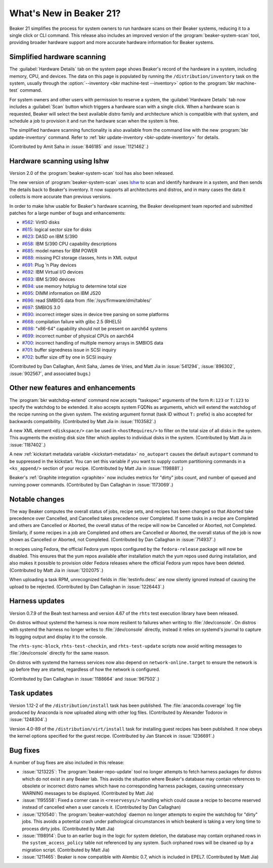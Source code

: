 What's New in Beaker 21?
========================

Beaker 21 simplifies the process for system owners to run hardware scans on 
their Beaker systems, reducing it to a single click or CLI command.
This release also includes an improved version of the 
:program:`beaker-system-scan` tool, providing broader hardware support and more 
accurate hardware information for Beaker systems.


Simplified hardware scanning
----------------------------

The :guilabel:`Hardware Details` tab on the system page shows Beaker's record 
of the hardware in a system, including memory, CPU, and devices. The data on 
this page is populated by running the ``/distribution/inventory`` task on the 
system, usually through the
:option:`--inventory <bkr machine-test --inventory>` option to the 
:program:`bkr machine-test` command.

For system owners and other users with permission to reserve a system, the 
:guilabel:`Hardware Details` tab now includes a :guilabel:`Scan` button which 
triggers a hardware scan with a single click.
When a hardware scan is requested, Beaker will select the best available distro 
family and architecture which is compatible with that system, and schedule 
a job to provision it and run the hardware scan when the system is free.

The simplified hardware scanning functionality is also available from the 
command line with the new :program:`bkr update-inventory` command. Refer to 
:ref:`bkr update-inventory <bkr-update-inventory>` for details.

(Contributed by Amit Saha in :issue:`846185` and :issue:`1121462`.)


Hardware scanning using lshw
----------------------------

Version 2.0 of the :program:`beaker-system-scan` tool has also been released. 

The new version of :program:`beaker-system-scan` uses `lshw 
<http://lshw.ezix.org/>`_ to scan and identify hardware in a system, and then 
sends the details back to Beaker's inventory. It now supports all architectures 
and distros, and in many cases the data it collects is more accurate than 
previous versions.

In order to make lshw usable for Beaker's hardware scanning, the Beaker 
development team reported and submitted patches for a large number of bugs and 
enhancements:

* `#562 <http://www.ezix.org/project/ticket/562>`__: VirtIO disks
* `#615 <http://www.ezix.org/project/ticket/615>`__: logical sector size for disks
* `#623 <http://www.ezix.org/project/ticket/623>`__: DASD on IBM S/390
* `#658 <http://www.ezix.org/project/ticket/658>`__: IBM S/390 CPU capability descriptions
* `#685 <http://www.ezix.org/project/ticket/685>`__: model names for IBM POWER
* `#688 <http://www.ezix.org/project/ticket/688>`__: missing PCI storage classes, hints in XML output
* `#691 <http://www.ezix.org/project/ticket/691>`__: Plug ’n Play devices
* `#692 <http://www.ezix.org/project/ticket/692>`__: IBM Virtual I/O devices
* `#693 <http://www.ezix.org/project/ticket/693>`__: IBM S/390 devices
* `#694 <http://www.ezix.org/project/ticket/694>`__: use memory hotplug to determine total size
* `#695 <http://www.ezix.org/project/ticket/695>`__: DIMM information on IBM JS20
* `#696 <http://www.ezix.org/project/ticket/696>`__: read SMBIOS data from :file:`/sys/firmware/dmi/tables/`
* `#697 <http://www.ezix.org/project/ticket/697>`__: SMBIOS 3.0
* `#690 <http://www.ezix.org/project/ticket/690>`__: incorrect integer sizes in device tree parsing on some platforms
* `#668 <http://www.ezix.org/project/ticket/668>`__: compilation failure with glibc 2.5 (RHEL5)
* `#698 <http://www.ezix.org/project/ticket/698>`__: "x86-64" capability should not be present on aarch64 systems
* `#699 <http://www.ezix.org/project/ticket/699>`__: incorrect number of physical CPUs on aarch64
* `#700 <http://www.ezix.org/project/ticket/700>`__: incorrect handling of multiple memory arrays in SMBIOS data
* `#701 <http://www.ezix.org/project/ticket/701>`__: buffer signedness issue in SCSI inquiry
* `#702 <http://www.ezix.org/project/ticket/702>`__: buffer size off by one in SCSI inquiry

(Contributed by Dan Callaghan, Amit Saha, James de Vries, and Matt Jia in
:issue:`541294`, :issue:`896302`, :issue:`902567`, and associated bugs.)


Other new features and enhancements
-----------------------------------

The :program:`bkr watchdog-extend` command now accepts "taskspec" arguments of 
the form ``R:123`` or ``T:123`` to specify the watchdog to be extended. It also 
accepts system FQDNs as arguments, which will extend the watchdog of the recipe 
running on the given system. The existing argument format (task ID without 
``T:`` prefix) is also accepted for backwards compatibility. (Contributed by 
Matt Jia in :issue:`1103582`.)

A new XML element ``<diskspace/>`` can be used in ``<hostRequires/>`` to filter 
on the total size of all disks in the system. This augments the existing disk 
size filter which applies to individual disks in the system. (Contributed by 
Matt Jia in :issue:`1187402`.)

A new :ref:`kickstart metadata variable <kickstart-metadata>` ``no_autopart`` 
causes the default ``autopart`` command to be suppressed in the kickstart. You 
can set this variable if you want to supply custom partitioning commands in 
a ``<ks_append/>`` section of your recipe. (Contributed by Matt Jia in 
:issue:`1198881`.)

Beaker's :ref:`Graphite integration <graphite>` now includes metrics for 
"dirty" jobs count, and number of queued and running power commands. 
(Contributed by Dan Callaghan in :issue:`1173069`.)


Notable changes
---------------

The way Beaker computes the overall status of jobs, recipe sets, and recipes 
has been changed so that Aborted take precedence over Cancelled, and Cancelled 
takes precedence over Completed. If some tasks in a recipe are Completed and 
others are Cancelled or Aborted, the overall status of the recipe will now be 
Cancelled or Aborted, not Completed. Similarly, if some recipes in a job are 
Completed and others are Cancelled or Aborted, the overall status of the job is 
now shown as Cancelled or Aborted, not Completed. (Contributed by Dan Callaghan 
in :issue:`714937`.)

In recipes using Fedora, the official Fedora yum repos configured by the 
``fedora-release`` package will now be disabled. This ensures that the yum 
repos available after installation match the yum repos used during 
installation, and also makes it possible to provision older Fedora releases 
where the official Fedora yum repos have been deleted. (Contributed by Matt Jia 
in :issue:`1202075`.)

When uploading a task RPM, unrecognized fields in :file:`testinfo.desc` are now 
silently ignored instead of causing the upload to be rejected. (Contributed by 
Dan Callaghan in :issue:`1226443`.)


Harness updates
---------------

Version 0.7.9 of the Beah test harness and version 4.67 of the ``rhts`` test 
execution library have been released.

On distros without systemd the harness is now more resilient to failures when 
writing to :file:`/dev/console`. On distros with systemd the harness no longer 
writes to :file:`/dev/console` directly, instead it relies on systemd's journal 
to capture its logging output and display it to the console.

The ``rhts-sync-block``, ``rhts-test-checkin``, and ``rhts-test-update`` 
scripts now avoid writing messages to :file:`/dev/console` directly for the 
same reason.

On distros with systemd the harness services now also depend on 
``network-online.target`` to ensure the network is up before they are started, 
regardless of how the network is configured.

(Contributed by Dan Callaghan in :issue:`1188664` and :issue:`967502`.)


Task updates
------------

Version 1.12-2 of the ``/distribution/install`` task has been published. The 
:file:`anaconda.coverage` log file produced by Anaconda is now uploaded along 
with other log files. (Contributed by Alexander Todorov in :issue:`1248304`.)

Version 4.0-89 of the ``/distribution/virt/install`` task for installing guest 
recipes has been published. It now obeys the kernel options specified for the 
guest recipe. (Contributed by Jan Stancek in :issue:`1236691`.)


Bug fixes
---------

A number of bug fixes are also included in this release:

* :issue:`1213225`: The :program:`beaker-repo-update` tool no longer attempts
  to fetch harness packages for distros which do not exist in any Beaker lab. 
  This avoids the situation where Beaker's database may contain references to 
  obsolete or incorrect distro names which have no corresponding harness 
  packages, causing unnecessary WARNING messages to be displayed. (Contributed 
  by Matt Jia)
* :issue:`1195558`: Fixed a corner case in ``<reservesys/>`` handling which
  could cause a recipe to become reserved instead of cancelled when a user 
  cancels it. (Contributed by Dan Callaghan)
* :issue:`1210540`: The :program:`beaker-watchdog` daemon no longer attempts to
  expire the watchdog for "dirty" jobs. This avoids a potential crash under 
  pathological circumstances in which beakerd is taking a very long time to 
  process dirty jobs. (Contributed by Matt Jia)
* :issue:`1198914`: Due to an earlier bug in the logic for system deletion, the
  database may contain orphaned rows in the ``system_access_policy`` table not 
  referenced by any system. Such orphaned rows will be cleaned up by 
  a migration script. (Contributed by Matt Jia)
* :issue:`1211465`: Beaker is now compatible with Alembic 0.7, which is
  included in EPEL7. (Contributed by Matt Jia)

.. unreleased bugs on develop:
   * :issue:`1249923`: receive 500 internal error when extending the watchdog for an already finished recipe (Contributed by Matt Jia)

.. unreleased bugs in beaker-system-scan lshw branch, and/or implementation details:
   * :issue:`1213683`: [lshw] type "multimedia" should be "AUDIO" (possibly)
   * :issue:`1213195`: beaker-system-scan doesn't recognize compaq smart array disks
   * :issue:`1212291`: [lshw] missing some devices
   * :issue:`1212311`: [lshw] missing mainframe devices on S/390
   * :issue:`1213685`: [lshw] 32-bit x86 should be i386, not i686
   * :issue:`1212287`: [lshw] beaker-system-scan does not populate driver field for any(?) devices
   * :issue:`1212294`: [lshw] reports some USB host controllers as type "bus" instead of "USB"
   * :issue:`1213679`: [lshw] VIRT_IOMMU key-value is wrong
   * :issue:`1212281`: [lshw] x86 cpu flags are missing "lm" and have "fpu_exception" and "x86-64"
   * :issue:`1213680`: [lshw] does not determine FORMFACTOR
   * :issue:`1212289`: [lshw] missing subsys ids for some devices
   * :issue:`1212288`: [lshw] does not distinguish between SCSI and IDE devices
   * :issue:`1212285`: [lshw] beaker-system-scan does not determine system vendor and model correctly
   * :issue:`1212284`: [lshw] cpu vendor is "Intel Corp." instead of "GenuineIntel"
   * :issue:`1212295`: [lshw] type "display" should be "VIDEO"
   * :issue:`1213688`: [RFE] lshw should report physical memory size on POWER systems which expose it in device tree
   * :issue:`1212310`: [beaker-system-scan] cpu flags are duplicated on S/390 with multiple CPUs
   * :issue:`1223115`: [lshw] inventory task fails on mustang with KeyError on procCpu.tags['hardware']
   * :issue:`1212307`: [beaker-system-scan] misidentifies cpu information on ia64
